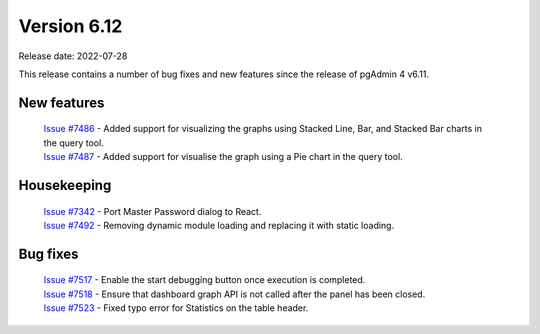 ************
Version 6.12
************

Release date: 2022-07-28

This release contains a number of bug fixes and new features since the release of pgAdmin 4 v6.11.

New features
************

  | `Issue #7486 <https://redmine.postgresql.org/issues/7486>`_ -  Added support for visualizing the graphs using Stacked Line, Bar, and Stacked Bar charts in the query tool.
  | `Issue #7487 <https://redmine.postgresql.org/issues/7487>`_ -  Added support for visualise the graph using a Pie chart in the query tool.

Housekeeping
************

  | `Issue #7342 <https://redmine.postgresql.org/issues/7342>`_ -  Port Master Password dialog to React.
  | `Issue #7492 <https://redmine.postgresql.org/issues/7492>`_ -  Removing dynamic module loading and replacing it with static loading.

Bug fixes
*********

  | `Issue #7517 <https://redmine.postgresql.org/issues/7517>`_ -  Enable the start debugging button once execution is completed.
  | `Issue #7518 <https://redmine.postgresql.org/issues/7518>`_ -  Ensure that dashboard graph API is not called after the panel has been closed.
  | `Issue #7523 <https://redmine.postgresql.org/issues/7517>`_ -  Fixed typo error for Statistics on the table header.
